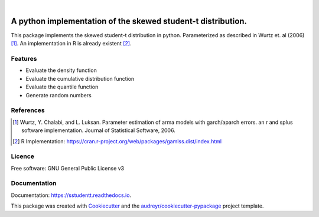 .. image:: https://img.shields.io/pypi/v/sstudentt?style=for-the-badge
        :alt: PyPI
        :target: https://pypi.org/project/sstudentt/

.. image:: https://img.shields.io/pypi/status/sstudentt?style=for-the-badge
        :alt: PyPI - Status
        :target: https://pypi.org/project/sstudentt/

.. image:: https://img.shields.io/travis/BerriJ/sstudentt?style=for-the-badge
        :alt: Travis (.com)
        :target: https://travis-ci.com/berrij/sstudentt

.. image:: https://img.shields.io/readthedocs/sstudentt?style=for-the-badge
        :alt: Documentation Status
        :target: https://sstudentt.readthedocs.io/en/latest/usage.html

.. image:: https://img.shields.io/pypi/l/sstudentt?style=for-the-badge
        :alt: PyPI - License
        :target: https://pypi.org/project/sstudentt/

|

================================================================================
A python implementation of the skewed student-t distribution.
================================================================================

This package implements the skewed student-t distribution in python. Parameterized as described in Wurtz et. al (2006) [1]_.
An implementation in R is already existent [2]_.

Features
--------

* Evaluate the density function
* Evaluate the cumulative distribution function
* Evaluate the quantile function
* Generate random numbers

References
----------

.. [1] Wurtz, Y. Chalabi, and L. Luksan. Parameter estimation of arma models with garch/aparch errors. an r and splus software implementation. Journal of Statistical Software, 2006.

.. [2] R Implementation: https://cran.r-project.org/web/packages/gamlss.dist/index.html


Licence
-------
Free software: GNU General Public License v3

Documentation
-------------
Documentation: https://sstudentt.readthedocs.io.

This package was created with Cookiecutter_ and the `audreyr/cookiecutter-pypackage`_ project template.

.. _Cookiecutter: https://github.com/audreyr/cookiecutter
.. _`audreyr/cookiecutter-pypackage`: https://github.com/audreyr/cookiecutter-pypackage
